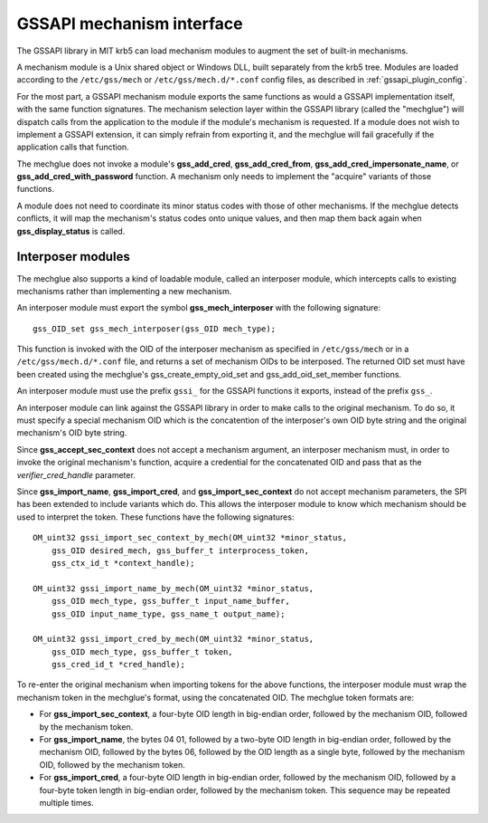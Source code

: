 GSSAPI mechanism interface
==========================

The GSSAPI library in MIT krb5 can load mechanism modules to augment
the set of built-in mechanisms.

.. note: The GSSAPI loadable mechanism interface does not follow the
         normal conventions for MIT krb5 pluggable interfaces.

A mechanism module is a Unix shared object or Windows DLL, built
separately from the krb5 tree.  Modules are loaded according to the
``/etc/gss/mech`` or ``/etc/gss/mech.d/*.conf`` config files, as
described in :ref:`gssapi_plugin_config`.

For the most part, a GSSAPI mechanism module exports the same
functions as would a GSSAPI implementation itself, with the same
function signatures.  The mechanism selection layer within the GSSAPI
library (called the "mechglue") will dispatch calls from the
application to the module if the module's mechanism is requested.  If
a module does not wish to implement a GSSAPI extension, it can simply
refrain from exporting it, and the mechglue will fail gracefully if
the application calls that function.

The mechglue does not invoke a module's **gss_add_cred**,
**gss_add_cred_from**, **gss_add_cred_impersonate_name**, or
**gss_add_cred_with_password** function.  A mechanism only needs to
implement the "acquire" variants of those functions.

A module does not need to coordinate its minor status codes with those
of other mechanisms.  If the mechglue detects conflicts, it will map
the mechanism's status codes onto unique values, and then map them
back again when **gss_display_status** is called.


Interposer modules
------------------

The mechglue also supports a kind of loadable module, called an
interposer module, which intercepts calls to existing mechanisms
rather than implementing a new mechanism.

An interposer module must export the symbol **gss_mech_interposer**
with the following signature::

    gss_OID_set gss_mech_interposer(gss_OID mech_type);

This function is invoked with the OID of the interposer mechanism as
specified in ``/etc/gss/mech`` or in a ``/etc/gss/mech.d/*.conf``
file, and returns a set of mechanism OIDs to be interposed.  The
returned OID set must have been created using the mechglue's
gss_create_empty_oid_set and gss_add_oid_set_member functions.

An interposer module must use the prefix ``gssi_`` for the GSSAPI
functions it exports, instead of the prefix ``gss_``.

An interposer module can link against the GSSAPI library in order to
make calls to the original mechanism.  To do so, it must specify a
special mechanism OID which is the concatention of the interposer's
own OID byte string and the original mechanism's OID byte string.

Since **gss_accept_sec_context** does not accept a mechanism argument,
an interposer mechanism must, in order to invoke the original
mechanism's function, acquire a credential for the concatenated OID
and pass that as the *verifier_cred_handle* parameter.

Since **gss_import_name**, **gss_import_cred**, and
**gss_import_sec_context** do not accept mechanism parameters, the SPI
has been extended to include variants which do.  This allows the
interposer module to know which mechanism should be used to interpret
the token.  These functions have the following signatures::

    OM_uint32 gssi_import_sec_context_by_mech(OM_uint32 *minor_status,
        gss_OID desired_mech, gss_buffer_t interprocess_token,
        gss_ctx_id_t *context_handle);

    OM_uint32 gssi_import_name_by_mech(OM_uint32 *minor_status,
        gss_OID mech_type, gss_buffer_t input_name_buffer,
        gss_OID input_name_type, gss_name_t output_name);

    OM_uint32 gssi_import_cred_by_mech(OM_uint32 *minor_status,
        gss_OID mech_type, gss_buffer_t token,
        gss_cred_id_t *cred_handle);

To re-enter the original mechanism when importing tokens for the above
functions, the interposer module must wrap the mechanism token in the
mechglue's format, using the concatenated OID.  The mechglue token
formats are:

* For **gss_import_sec_context**, a four-byte OID length in big-endian
  order, followed by the mechanism OID, followed by the mechanism
  token.

* For **gss_import_name**, the bytes 04 01, followed by a two-byte OID
  length in big-endian order, followed by the mechanism OID, followed
  by the bytes 06, followed by the OID length as a single byte,
  followed by the mechanism OID, followed by the mechanism token.

* For **gss_import_cred**, a four-byte OID length in big-endian order,
  followed by the mechanism OID, followed by a four-byte token length
  in big-endian order, followed by the mechanism token.  This sequence
  may be repeated multiple times.
